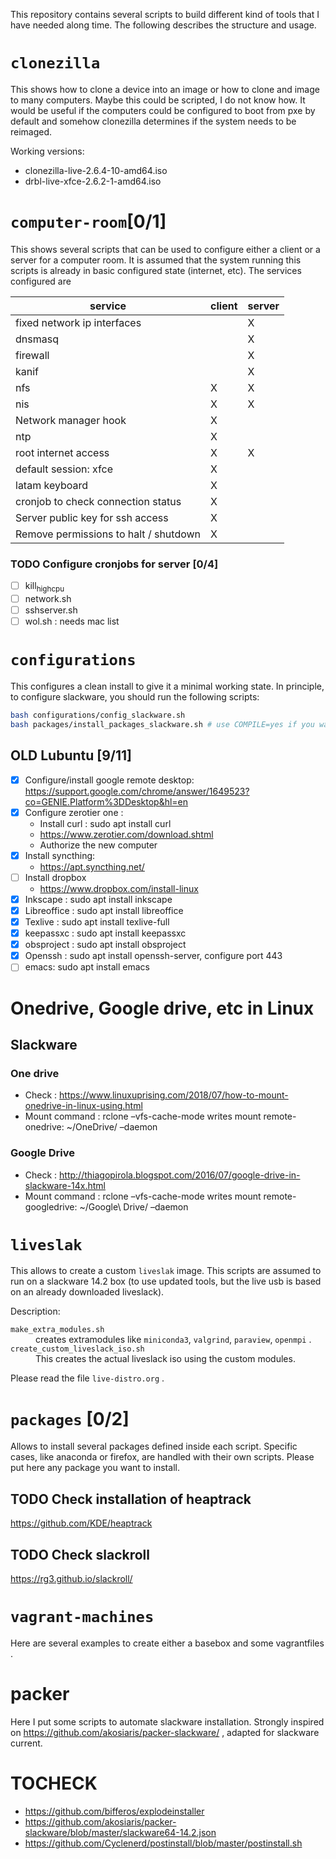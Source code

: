 #+STARTUP: overview
This repository contains several scripts to build different kind of
tools that I have needed along time. The following describes the
structure and usage.
* =clonezilla=
   This shows how to clone a device into an image or how to clone and
   image to many computers. Maybe this could be scripted, I do not
   know how. It would be useful if the computers could be configured
   to boot from pxe by default and somehow clonezilla determines if
   the system needs to be reimaged.

   Working versions: 
   - clonezilla-live-2.6.4-10-amd64.iso
   - drbl-live-xfce-2.6.2-1-amd64.iso

* =computer-room=[0/1]
   This shows several scripts that can be used to configure either a
   client or a server for a computer room. 
   It is assumed that the system running this scripts is already in
   basic configured state (internet, etc).
   The services configured are
   |---------------------------------------+--------+--------|
   | service                               | client | server |
   |---------------------------------------+--------+--------|
   | fixed network ip interfaces           |        | X      |
   | dnsmasq                               |        | X      |
   | firewall                              |        | X      |
   | kanif                                 |        | X      |
   | nfs                                   | X      | X      |
   | nis                                   | X      | X      |
   | Network manager hook                  | X      |        |
   | ntp                                   | X      |        |
   | root internet access                  | X      | X      |
   | default session: xfce                 | X      |        |
   | latam keyboard                        | X      |        |
   | cronjob to check connection status    | X      |        |
   | Server public key for ssh access      | X      |        |
   | Remove permissions to halt / shutdown | X      |        |
   |---------------------------------------+--------+--------|

*** TODO Configure cronjobs for server [0/4]
    - [ ] kill_high_cpu
    - [ ] network.sh
    - [ ] sshserver.sh
    - [ ] wol.sh : needs mac list
* =configurations=
   This configures a clean install to give it a minimal working
   state. In principle, to configure slackware, you should run the
   following scripts:
   #+BEGIN_SRC sh
   bash configurations/config_slackware.sh
   bash packages/install_packages_slackware.sh # use COMPILE=yes if you want to compule the packages
   #+END_SRC
** OLD Lubuntu [9/11]
   - [X] Configure/install google remote desktop:
     https://support.google.com/chrome/answer/1649523?co=GENIE.Platform%3DDesktop&hl=en 
   - [X] Configure zerotier one : 
     - Install curl : sudo apt install curl
     - https://www.zerotier.com/download.shtml
     - Authorize the new computer
   - [X] Install syncthing:
     - https://apt.syncthing.net/
   - [ ] Install dropbox
     - https://www.dropbox.com/install-linux
   - [X] Inkscape : sudo apt install inkscape
   - [X] Libreoffice : sudo apt install libreoffice
   - [X] Texlive : sudo apt install texlive-full
   - [X] keepassxc : sudo apt install keepassxc
   - [X] obsproject : sudo apt install obsproject
   - [X] Openssh : sudo apt install openssh-server, configure port 443
   - [ ] emacs: sudo apt install emacs


* Onedrive, Google drive, etc in Linux 
** Slackware
*** One drive
    - Check : https://www.linuxuprising.com/2018/07/how-to-mount-onedrive-in-linux-using.html
    - Mount command : rclone  --vfs-cache-mode writes mount remote-onedrive: ~/OneDrive/ --daemon 
*** Google Drive
    - Check :
      http://thiagopirola.blogspot.com/2016/07/google-drive-in-slackware-14x.html
    - Mount command : rclone  --vfs-cache-mode writes mount
      remote-googledrive: ~/Google\ Drive/ --daemon 
      
* =liveslak=
   This allows to create a custom =liveslak= image. This scripts are
   assumed to run on a slackware 14.2 box (to use updated tools, but
   the live usb is based on an already downloaded liveslack).

   Description:
   - =make_extra_modules.sh= :: creates extramodules like
        =miniconda3=, =valgrind=, =paraview=, =openmpi= .  
   - =create_custom_liveslack_iso.sh= :: This creates the actual
        liveslack iso using the custom modules. 

   Please read the file =live-distro.org= .  
* =packages= [0/2] 
   Allows to install several packages defined inside each
   script. Specific cases, like anaconda or firefox, are handled with
   their own scripts. Please put here any package you want to
   install. 
** TODO Check installation of heaptrack
  [[https://github.com/KDE/heaptrack]]
  
** TODO Check slackroll
   https://rg3.github.io/slackroll/
* =vagrant-machines=
   Here are several examples to create either a basebox and some
   vagrantfiles .  

* packer
  Here I put some scripts to automate slackware installation. Strongly
  inspired on https://github.com/akosiaris/packer-slackware/ , adapted
  for slackware current. 
* TOCHECK 
  - https://github.com/bifferos/explodeinstaller
  - https://github.com/akosiaris/packer-slackware/blob/master/slackware64-14.2.json
  - https://github.com/Cyclenerd/postinstall/blob/master/postinstall.sh
